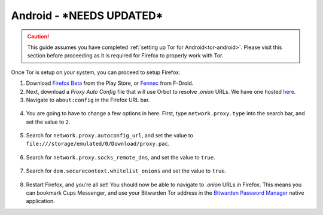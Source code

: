 .. _torff-android:

=======
Android - ***NEEDS UPDATED***
=======

.. caution::
  This guide assumes you have completed :ref:`setting up Tor for Android<tor-android>`. Please visit this section before proceeding as it is required for Firefox to properly work with Tor.

Once Tor is setup on your system, you can proceed to setup Firefox:

1. Download `Firefox Beta <https://play.google.com/store/apps/details?id=org.mozilla.firefox_beta>`_ from the Play Store, or `Fennec <https://f-droid.org/en/packages/org.mozilla.fennec_fdroid/>`_ from F-Droid.

2. Next, download a `Proxy Auto Config` file that will use Orbot to resolve `.onion` URLs. We have one hosted `here <https://registry.start9labs.com/sys/proxy.pac>`_.

3. Navigate to ``about:config`` in the Firefox URL bar.

.. figure:: /_static/images/tor/about_config.png
  :width: 50%
  :alt: Firefox about config

4. You are going to have to change a few options in here. First, type ``network.proxy.type`` into the search bar, and set the value to ``2``.

.. figure:: /_static/images/tor/network_proxy_type.png
  :width: 50%
  :alt: Firefox network proxy type setting screenshot

5. Search for ``network.proxy.autoconfig_url``, and set the value to ``file:///storage/emulated/0/Download/proxy.pac``.

.. figure:: /_static/images/tor/autoconfig_url.png
  :width: 50%
  :alt: Firefox autoconfig url setting screenshot

6. Search for ``network.proxy.socks_remote_dns``, and set the value to ``true``.

.. figure:: /_static/images/tor/socks_remote_dns.png
  :width: 50%
  :alt: Firefox socks remote dns setting screenshot

7. Search for ``dom.securecontext.whitelist_onions`` and set the value to ``true``.

.. figure:: /_static/images/tor/firefox_whitelist_mobile.png
  :width: 50%
  :alt: Firefox whitelist onions screenshot

8. Restart Firefox, and you’re all set! You should now be able to navigate to `.onion` URLs in Firefox. This means you can bookmark Cups Messenger, and use your Bitwarden Tor address in the `Bitwarden Password Manager <https://play.google.com/store/apps/details?id=com.x8bit.bitwarden&hl=en_US&gl=US>`_ native application.

